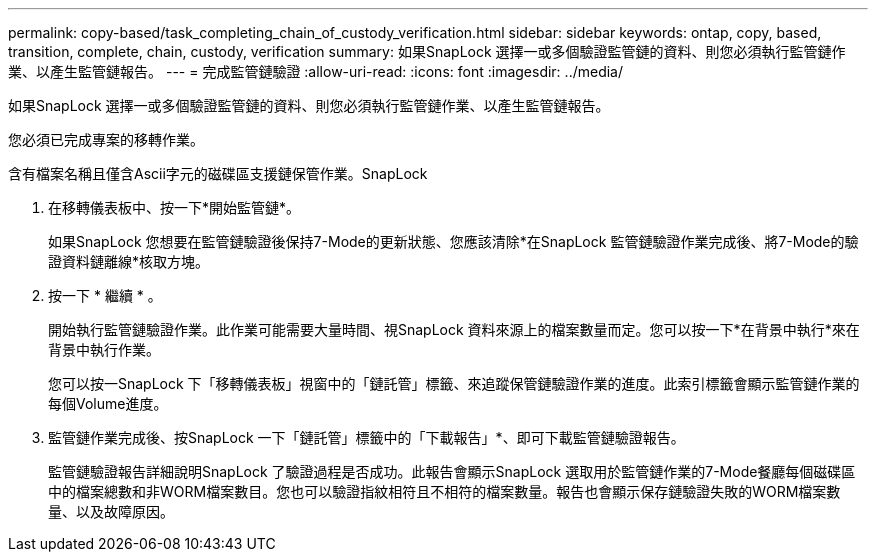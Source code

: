 ---
permalink: copy-based/task_completing_chain_of_custody_verification.html 
sidebar: sidebar 
keywords: ontap, copy, based, transition, complete, chain, custody, verification 
summary: 如果SnapLock 選擇一或多個驗證監管鏈的資料、則您必須執行監管鏈作業、以產生監管鏈報告。 
---
= 完成監管鏈驗證
:allow-uri-read: 
:icons: font
:imagesdir: ../media/


[role="lead"]
如果SnapLock 選擇一或多個驗證監管鏈的資料、則您必須執行監管鏈作業、以產生監管鏈報告。

您必須已完成專案的移轉作業。

含有檔案名稱且僅含Ascii字元的磁碟區支援鏈保管作業。SnapLock

. 在移轉儀表板中、按一下*開始監管鏈*。
+
如果SnapLock 您想要在監管鏈驗證後保持7-Mode的更新狀態、您應該清除*在SnapLock 監管鏈驗證作業完成後、將7-Mode的驗證資料鏈離線*核取方塊。

. 按一下 * 繼續 * 。
+
開始執行監管鏈驗證作業。此作業可能需要大量時間、視SnapLock 資料來源上的檔案數量而定。您可以按一下*在背景中執行*來在背景中執行作業。

+
您可以按一SnapLock 下「移轉儀表板」視窗中的「鏈託管」標籤、來追蹤保管鏈驗證作業的進度。此索引標籤會顯示監管鏈作業的每個Volume進度。

. 監管鏈作業完成後、按SnapLock 一下「鏈託管」標籤中的「下載報告」*、即可下載監管鏈驗證報告。
+
監管鏈驗證報告詳細說明SnapLock 了驗證過程是否成功。此報告會顯示SnapLock 選取用於監管鏈作業的7-Mode餐廳每個磁碟區中的檔案總數和非WORM檔案數目。您也可以驗證指紋相符且不相符的檔案數量。報告也會顯示保存鏈驗證失敗的WORM檔案數量、以及故障原因。


